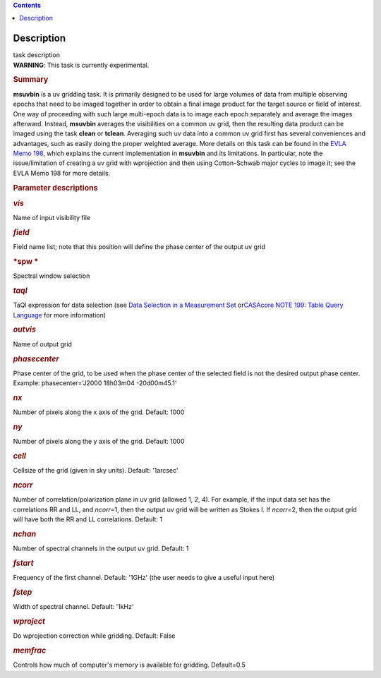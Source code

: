 .. contents::
   :depth: 3
..

.. container::
   :name: viewlet-above-content-title

Description
===========

.. container::
   :name: viewlet-below-content-title

.. container:: documentDescription description

   task description

.. container:: section
   :name: viewlet-above-content-body

.. container:: section
   :name: content-core

   .. container::
      :name: parent-fieldname-text

      .. container:: alert-box

         **WARNING**: This task is currently experimental.

      .. rubric:: Summary
         :name: summary

      **msuvbin** is a uv gridding task. It is primarily designed to be
      used for large volumes of data from multiple observing epochs that
      need to be imaged together in order to obtain a final image
      product for the target source or field of interest. One way of
      proceeding with such large multi-epoch data is to image each epoch
      separately and average the images afterward. Instead, **msuvbin**
      averages the visibilities on a common uv grid, then the resulting
      data product can be imaged using the task **clean** or **tclean**.
      Averaging such uv data into a common uv grid first has several
      conveniences and advantages, such as easily doing the proper
      weighted average. More details on this task can be found in the
      `EVLA Memo
      198 <https://library.nrao.edu/public/memos/evla/EVLAM_198.pdf>`__, which
      explains the current implementation in **msuvbin** and its
      limitations. In particular, note the issue/limitation of creating
      a uv grid with wprojection and then using Cotton-Schwab major
      cycles to image it; see the EVLA Memo 198 for more details.

       

      .. rubric:: Parameter descriptions
         :name: parameter-descriptions

      .. rubric:: *vis*
         :name: vis

      Name of input visibility file

      .. rubric:: *field*
         :name: field

      Field name list; note that this position will define the phase
      center of the output uv grid

      .. rubric:: *spw
         *
         :name: spw

      Spectral window selection

      .. rubric:: *taql*\ 
         :name: taql

      TaQl expression for data selection (see \ `Data Selection in a
      Measurement
      Set <https://casa.nrao.edu/casadocs-devel/stable/calibration-and-visibility-data/data-selection-in-a-measurementset>`__\  or\ `CASAcore NOTE
      199: Table Query
      Language <https://casacore.github.io/casacore-notes/199.html>`__\  for
      more information)

      .. rubric:: *outvis*
         :name: outvis

      Name of output grid

      .. rubric:: *phasecenter*
         :name: phasecenter
         :class: p1

      Phase center of the grid, to be used when the phase center of the
      selected field is not the desired output phase center.
      Example: phasecenter='J2000 18h03m04 -20d00m45.1'

      .. rubric:: *nx*
         :name: nx

      Number of pixels along the x axis of the grid. Default: 1000

      .. rubric:: *ny*
         :name: ny

      Number of pixels along the y axis of the grid. Default: 1000

      .. rubric:: *cell*
         :name: cell

      Cellsize of the grid (given in sky units). Default: '1arcsec'

      .. rubric:: *ncorr*
         :name: ncorr

      Number of correlation/polarization plane in uv grid (allowed 1, 2,
      4). For example, if the input data set has the correlations RR and
      LL, and *ncorr*\ =1, then the output uv grid will be written as
      Stokes I. If *ncorr=*\ 2, then the output grid will have both the
      RR and LL correlations. Default: 1

      .. rubric:: *nchan*
         :name: nchan

      Number of spectral channels in the output uv grid. Default: 1

      .. rubric:: *fstart*
         :name: fstart

      Frequency of the first channel. Default: '1GHz' (the user needs to
      give a useful input here)

      .. rubric:: *fstep*
         :name: fstep

      Width of spectral channel. Default: '1kHz'

      .. rubric:: *wproject*
         :name: wproject

      Do wprojection correction while gridding. Default: False

      .. rubric:: *memfrac*
         :name: memfrac

      Controls how much of computer's memory is available for gridding.
      Default=0.5

       

.. container:: section
   :name: viewlet-below-content-body
